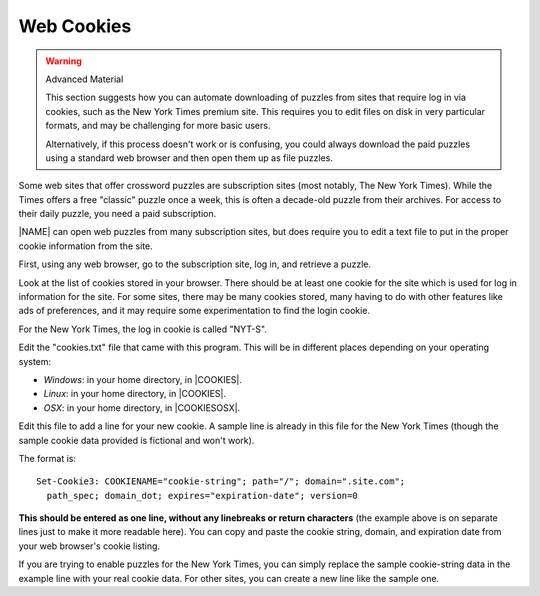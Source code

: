 .. _my-web-cookies:

Web Cookies
===========

.. warning:: Advanced Material

   This section suggests how you can automate downloading of puzzles
   from sites that require log in via cookies, such as the New York
   Times premium site. This requires you to edit files on disk in
   very particular formats, and may be challenging for more basic users.

   Alternatively, if this process doesn't work or is confusing, you could 
   always download the paid puzzles using a standard web browser and then 
   open them up as file puzzles.

Some web sites that offer crossword puzzles are subscription sites (most
notably, The New York Times). While the Times offers a free "classic" puzzle
once a week, this is often a decade-old puzzle from their archives. For
access to their daily puzzle, you need a paid subscription.

|NAME| can open web puzzles from many subscription sites, but does
require you to edit a text file to put in the proper cookie information from
the site.

First, using any web browser, go to the subscription site, log in, and
retrieve a puzzle.

Look at the list of cookies stored in your browser. There should be
at least one cookie for the site which is used for log in information
for the site. For some sites, there may be many
cookies stored, many having to do with other features like ads of preferences,
and it may require some experimentation to find the login cookie.

For the New York Times, the log in cookie is called "NYT-S".

Edit the "cookies.txt" file that came with this program. This will be
in different places depending on your operating system:

- *Windows*: in your home directory, in |COOKIES|.

- *Linux*: in your home directory, in |COOKIES|.

- *OSX*: in your home directory, in |COOKIESOSX|.

Edit this file to add a line for your new cookie. A sample line is already in
this file for the New York Times (though the sample cookie data provided is
fictional and won't work).

The format is::

  Set-Cookie3: COOKIENAME="cookie-string"; path="/"; domain=".site.com"; 
    path_spec; domain_dot; expires="expiration-date"; version=0

**This should be entered as one line, without any linebreaks or return
characters** (the example above is on separate lines just to make it more
readable here).  You can copy and paste the cookie string, domain, and
expiration date from your web browser's cookie listing.

If you are trying to enable puzzles for the New York Times, you can simply
replace the sample cookie-string data in the example line with your real cookie
data. For other sites, you can create a new line like the sample one.

